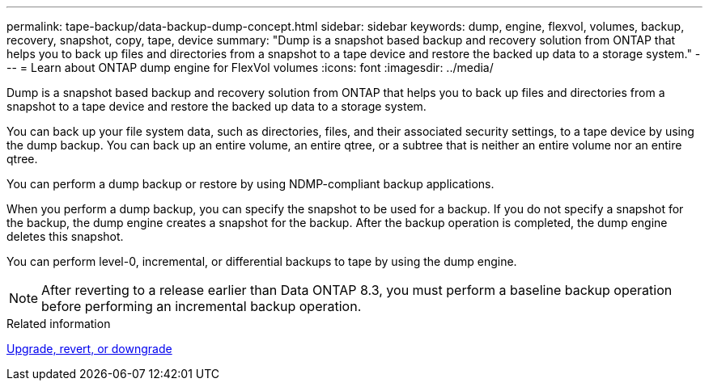 ---
permalink: tape-backup/data-backup-dump-concept.html
sidebar: sidebar
keywords: dump, engine, flexvol, volumes, backup, recovery, snapshot, copy, tape, device
summary: "Dump is a snapshot based backup and recovery solution from ONTAP that helps you to back up files and directories from a snapshot to a tape device and restore the backed up data to a storage system."
---
= Learn about ONTAP dump engine for FlexVol volumes
:icons: font
:imagesdir: ../media/

[.lead]
Dump is a snapshot based backup and recovery solution from ONTAP that helps you to back up files and directories from a snapshot to a tape device and restore the backed up data to a storage system.

You can back up your file system data, such as directories, files, and their associated security settings, to a tape device by using the dump backup. You can back up an entire volume, an entire qtree, or a subtree that is neither an entire volume nor an entire qtree.

You can perform a dump backup or restore by using NDMP-compliant backup applications.

When you perform a dump backup, you can specify the snapshot to be used for a backup. If you do not specify a snapshot for the backup, the dump engine creates a snapshot for the backup. After the backup operation is completed, the dump engine deletes this snapshot.

You can perform level-0, incremental, or differential backups to tape by using the dump engine.

[NOTE]
====
After reverting to a release earlier than Data ONTAP 8.3, you must perform a baseline backup operation before performing an incremental backup operation.
====

.Related information

link:../setup-upgrade/index.html[Upgrade, revert, or downgrade]

